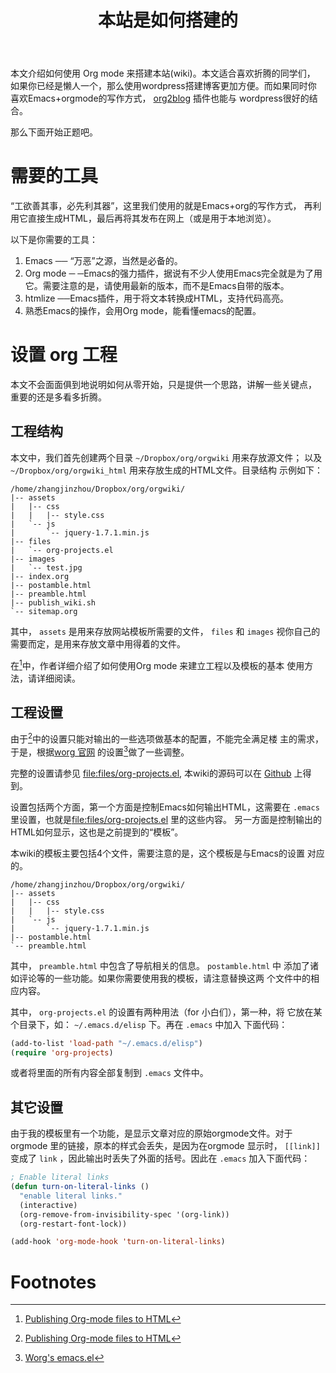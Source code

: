 #+TITLE: 本站是如何搭建的

本文介绍如何使用 Org mode 来搭建本站(wiki)。本文适合喜欢折腾的同学们，
如果你已经是懒人一个，那么使用wordpress搭建博客更加方便。而如果同时你
喜欢Emacs+orgmode的写作方式，
[[https://github.com/punchagan/org2blog][org2blog]] 插件也能与
wordpress很好的结合。

那么下面开始正题吧。

* 需要的工具
  “工欲善其事，必先利其器”，这里我们使用的就是Emacs+org的写作方式，
  再利用它直接生成HTML，最后再将其发布在网上（或是用于本地浏览）。
  
  以下是你需要的工具：
1. Emacs ── “万恶”之源，当然是必备的。
2. Org mode ─ ─Emacs的强力插件，据说有不少人使用Emacs完全就是为了用
   它。需要注意的是，请使用最新的版本，而不是Emacs自带的版本。
3. htmlize ──Emacs插件，用于将文本转换成HTML，支持代码高亮。
4. 熟悉Emacs的操作，会用Org mode，能看懂emacs的配置。

* 设置 org 工程
  本文不会面面俱到地说明如何从零开始，只是提供一个思路，讲解一些关键点，
  重要的还是多看多折腾。

** 工程结构
   本文中，我们首先创建两个目录 =~/Dropbox/org/orgwiki= 用来存放源文件；
   以及 =~/Dropbox/org/orgwiki_html= 用来存放生成的HTML文件。目录结构
   示例如下：
   
#+BEGIN_EXAMPLE
/home/zhangjinzhou/Dropbox/org/orgwiki/
|-- assets
|   |-- css
|   |   |-- style.css
|   `-- js
|       `-- jquery-1.7.1.min.js
|-- files
|   `-- org-projects.el
|-- images
|   `-- test.jpg
|-- index.org
|-- postamble.html
|-- preamble.html
|-- publish_wiki.sh
`-- sitemap.org
#+END_EXAMPLE

   其中， =assets= 是用来存放网站模板所需要的文件， =files= 和
   =images= 视你自己的需要而定，是用来存放文章中用得着的文件。
   
   在[fn:1]中，作者详细介绍了如何使用Org mode 来建立工程以及模板的基本
   使用方法，请详细阅读。
   
** 工程设置
   由于[fn:1]中的设置只能对输出的一些选项做基本的配置，不能完全满足楼
   主的需求，于是，根据[[http://orgmode.org/worg/worg-setup.html][worg
   官网]] 的设置[fn:2]做了一些调整。

   完整的设置请参见 [[file:files/org-projects.el]], 本wiki的源码可以在
   [[https://github.com/lotabout/orgwiki][Github]] 上得到。
   
   设置包括两个方面，第一个方面是控制Emacs如何输出HTML，这需要在
   =.emacs= 里设置，也就是[[file:files/org-projects.el]] 里的这些内容。
   另一方面是控制输出的HTML如何显示，这也是之前提到的“模板”。
   
   本wiki的模板主要包括4个文件，需要注意的是，这个模板是与Emacs的设置
   对应的。
#+BEGIN_EXAMPLE
/home/zhangjinzhou/Dropbox/org/orgwiki/
|-- assets
|   |-- css
|   |   |-- style.css
|   `-- js
|       `-- jquery-1.7.1.min.js
|-- postamble.html
`-- preamble.html
#+END_EXAMPLE
   其中， =preamble.html= 中包含了导航相关的信息。 =postamble.html= 中
   添加了诸如评论等的一些功能。如果你需要使用我的模板，请注意替换这两
   个文件中的相应内容。
   
   其中， =org-projects.el= 的设置有两种用法（for 小白们），第一种，将
   它放在某个目录下，如： =~/.emacs.d/elisp= 下。再在 =.emacs= 中加入
   下面代码：
#+BEGIN_SRC emacs-lisp
(add-to-list 'load-path "~/.emacs.d/elisp")
(require 'org-projects)
#+END_SRC
   或者将里面的所有内容全部复制到 =.emacs= 文件中。

** 其它设置
   由于我的模板里有一个功能，是显示文章对应的原始orgmode文件。对于
   orgmode 里的链接，原本的样式会丢失，是因为在orgmode 显示时，
   =[[link]]= 变成了 =link= ，因此输出时丢失了外面的括号。因此在
   =.emacs= 加入下面代码：
#+BEGIN_SRC emacs-lisp
; Enable literal links 
(defun turn-on-literal-links ()
  "enable literal links."
  (interactive)
  (org-remove-from-invisibility-spec '(org-link))
  (org-restart-font-lock))

(add-hook 'org-mode-hook 'turn-on-literal-links)
#+END_SRC

* Footnotes

[fn:1] [[http://orgmode.org/worg/org-tutorials/org-publish-html-tutorial.html][Publishing Org-mode files to HTML]]
[fn:2] [[http://orgmode.org/worg/sources/emacs.el][Worg's emacs.el]]
